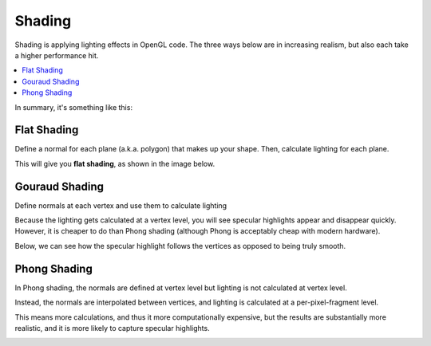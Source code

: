 .. _shading:

Shading
=======

Shading is applying lighting effects in OpenGL code. The three ways below are in increasing realism, but also each take a higher performance hit.

.. contents::
   :local:
   :backlinks: none

In summary, it's something like this:

.. image:: /img/lighting/flat-gouraud-phong.png

Flat Shading
------------

Define a normal for each plane (a.k.a. polygon) that makes up your shape.
Then, calculate lighting for each plane.

This will give you **flat shading**, as shown in the image below.

.. image:: /img/lighting/flat.png

Gouraud Shading
---------------

Define normals at each vertex and use them to calculate lighting

Because the lighting gets calculated at a vertex level, you will see specular highlights appear and disappear quickly.
However, it is cheaper to do than Phong shading (although Phong is acceptably cheap with modern hardware).

.. image:: /img/lighting/gouraud-animation.gif

Below, we can see how the specular highlight follows the vertices as opposed to being truly smooth.

.. image:: /img/lighting/gouraud.png

Phong Shading
-------------

In Phong shading, the normals are defined at vertex level but lighting is not calculated at vertex level.

Instead, the normals are interpolated between vertices, and lighting is calculated at a per-pixel-fragment level.

This means more calculations, and thus it more computationally expensive, but the results are substantially more realistic, and it is more likely to capture specular highlights.

.. image:: /img/lighting/phong.png
